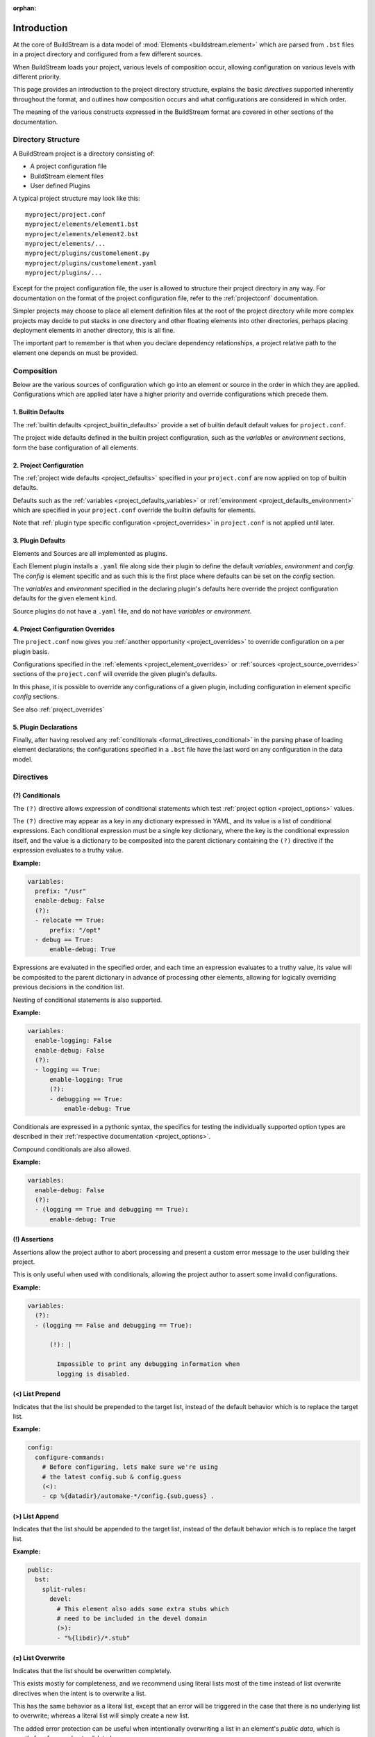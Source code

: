 :orphan:

.. _formatintro:


Introduction
============
At the core of BuildStream is a data model of :mod:`Elements <buildstream.element>` which
are parsed from ``.bst`` files in a project directory and configured from a few different
sources.

When BuildStream loads your project, various levels of composition occur, allowing
configuration on various levels with different priority.

This page provides an introduction to the project directory structure, explains the
basic *directives* supported inherently throughout the format, and outlines how composition
occurs and what configurations are considered in which order.

The meaning of the various constructs expressed in the BuildStream format are covered
in other sections of the documentation.

.. _format_structure:


Directory Structure
-------------------
A BuildStream project is a directory consisting of:

* A project configuration file
* BuildStream element files
* User defined Plugins

A typical project structure may look like this::

  myproject/project.conf
  myproject/elements/element1.bst
  myproject/elements/element2.bst
  myproject/elements/...
  myproject/plugins/customelement.py
  myproject/plugins/customelement.yaml
  myproject/plugins/...


Except for the project configuration file, the user is allowed to structure
their project directory in any way. For documentation on the format of the project
configuration file, refer to the :ref:`projectconf` documentation.

Simpler projects may choose to place all element definition files at the
root of the project directory while more complex projects may decide to
put stacks in one directory and other floating elements into other directories,
perhaps placing deployment elements in another directory, this is all fine.

The important part to remember is that when you declare dependency relationships,
a project relative path to the element one depends on must be provided.


.. _format_composition:

Composition
-----------
Below are the various sources of configuration which go into an element or source in the
order in which they are applied. Configurations which are applied later have a higher
priority and override configurations which precede them.


1. Builtin Defaults
~~~~~~~~~~~~~~~~~~~
The :ref:`builtin defaults <project_builtin_defaults>` provide a set of builtin
default default values for ``project.conf``.

The project wide defaults defined in the builtin project configuration, such as the
*variables* or *environment* sections, form the base configuration of all elements.


2. Project Configuration
~~~~~~~~~~~~~~~~~~~~~~~~
The :ref:`project wide defaults <project_defaults>` specified in your
``project.conf`` are now applied on top of builtin defaults.

Defaults such as the :ref:`variables <project_defaults_variables>` or
:ref:`environment <project_defaults_environment>` which are specified in
your ``project.conf`` override the builtin defaults for elements.

Note that :ref:`plugin type specific configuration <project_overrides>`
in ``project.conf`` is not applied until later.


3. Plugin Defaults
~~~~~~~~~~~~~~~~~~
Elements and Sources are all implemented as plugins.

Each Element plugin installs a ``.yaml`` file along side their plugin to
define the default *variables*, *environment* and *config*.  The *config*
is element specific and as such this is the first place where defaults
can be set on the *config* section.

The *variables* and *environment* specified in the declaring plugin's
defaults here override the project configuration defaults for the given
element ``kind``.

Source plugins do not have a ``.yaml`` file, and do not have *variables* or
*environment*.


4. Project Configuration Overrides
~~~~~~~~~~~~~~~~~~~~~~~~~~~~~~~~~~
The ``project.conf`` now gives you :ref:`another opportunity <project_overrides>` to
override configuration on a per plugin basis.

Configurations specified in the :ref:`elements <project_element_overrides>` or
:ref:`sources <project_source_overrides>` sections of the ``project.conf``
will override the given plugin's defaults.

In this phase, it is possible to override any configurations of a given plugin,
including configuration in element specific *config* sections.

See also :ref:`project_overrides`


5. Plugin Declarations
~~~~~~~~~~~~~~~~~~~~~~~
Finally, after having resolved any :ref:`conditionals <format_directives_conditional>`
in the parsing phase of loading element declarations; the configurations specified in a
``.bst`` file have the last word on any configuration in the data model.


.. _format_directives:

Directives
----------

.. _format_directives_conditional:

(?) Conditionals
~~~~~~~~~~~~~~~~
The ``(?)`` directive allows expression of conditional statements which
test :ref:`project option <project_options>` values.

The ``(?)`` directive may appear as a key in any dictionary expressed
in YAML, and its value is a list of conditional expressions. Each conditional
expression must be a single key dictionary, where the key is the conditional
expression itself, and the value is a dictionary to be composited into the
parent dictionary containing the ``(?)`` directive if the expression evaluates
to a truthy value.

**Example:**

.. code:: yaml

   variables:
     prefix: "/usr"
     enable-debug: False
     (?):
     - relocate == True:
         prefix: "/opt"
     - debug == True:
         enable-debug: True


Expressions are evaluated in the specified order, and each time an expression
evaluates to a truthy value, its value will be composited to the parent dictionary
in advance of processing other elements, allowing for logically overriding previous
decisions in the condition list.

Nesting of conditional statements is also supported.

**Example:**

.. code:: yaml

   variables:
     enable-logging: False
     enable-debug: False
     (?):
     - logging == True:
         enable-logging: True
         (?):
	 - debugging == True:
             enable-debug: True


Conditionals are expressed in a pythonic syntax, the specifics for
testing the individually supported option types are described in
their :ref:`respective documentation <project_options>`.

Compound conditionals are also allowed.

**Example:**

.. code:: yaml

   variables:
     enable-debug: False
     (?):
     - (logging == True and debugging == True):
         enable-debug: True


.. _format_directives_assertion:

(!) Assertions
~~~~~~~~~~~~~~
Assertions allow the project author to abort processing and present
a custom error message to the user building their project.

This is only useful when used with conditionals, allowing the project
author to assert some invalid configurations.


**Example:**

.. code:: yaml

   variables:
     (?):
     - (logging == False and debugging == True):

         (!): |

           Impossible to print any debugging information when
	   logging is disabled.


.. _format_directives_list_prepend:

(<) List Prepend
~~~~~~~~~~~~~~~~
Indicates that the list should be prepended to the target list,
instead of the default behavior which is to replace the target list.

**Example:**

.. code:: yaml

   config:
     configure-commands:
       # Before configuring, lets make sure we're using
       # the latest config.sub & config.guess
       (<):
       - cp %{datadir}/automake-*/config.{sub,guess} .


.. _format_directives_list_append:

(>) List Append
~~~~~~~~~~~~~~~
Indicates that the list should be appended to the target list, instead
of the default behavior which is to replace the target list.

**Example:**

.. code:: yaml

   public:
     bst:
       split-rules:
         devel:
	   # This element also adds some extra stubs which
	   # need to be included in the devel domain
	   (>):
           - "%{libdir}/*.stub"


.. _format_directives_list_overwrite:

(=) List Overwrite
~~~~~~~~~~~~~~~~~~
Indicates that the list should be overwritten completely.

This exists mostly for completeness, and we recommend using literal
lists most of the time instead of list overwrite directives when the
intent is to overwrite a list.

This has the same behavior as a literal list, except that an
error will be triggered in the case that there is no underlying
list to overwrite; whereas a literal list will simply create a new
list.

The added error protection can be useful when intentionally
overwriting a list in an element's *public data*, which is mostly
free form and not validated.


**Example:**

.. code:: yaml

   config:
     install-commands:
       # This element's `make install` is broken, replace it.
       (=):
       - cp src/program %{bindir}
